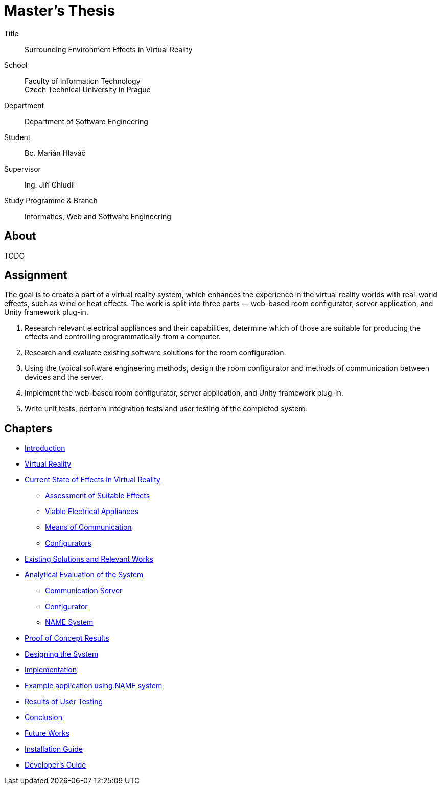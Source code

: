 = Master's Thesis

Title::
    Surrounding Environment Effects in Virtual Reality

School::
    Faculty of Information Technology +
    Czech Technical University in Prague

Department::
    Department of Software Engineering

Student::
    Bc. Marián Hlaváč

Supervisor::
    Ing. Jiří Chludil

Study Programme & Branch::
    Informatics, Web and Software Engineering

== About

TODO

== Assignment

The goal is to create a part of a virtual reality system, which enhances the
experience in the virtual reality worlds with real-world effects, such as wind
or heat effects. The work is split into three parts — web-based room
configurator, server application, and Unity framework plug-in.

1. Research relevant electrical appliances and their capabilities, determine
    which of those are suitable for producing the effects and controlling
    programmatically from a computer.

2. Research and evaluate existing software solutions for the room configuration.

3. Using the typical software engineering methods, design the room configurator
    and methods of communication between devices and the server.

4. Implement the web-based room configurator, server application, and Unity
    framework plug-in.

5. Write unit tests, perform integration tests and user testing of the
    completed system.

== Chapters

* xref:./chapters/01-introduction.adoc#[Introduction]
* xref:./chapters/02-virtual-reality.adoc#[Virtual Reality]
* xref:./chapters/03-current-state-of-effects.adoc#[Current State of Effects in Virtual Reality]
** xref:./chapters/03-current-state-of-effects.adoc#suitable[Assessment of Suitable Effects]
** xref:./chapters/03-current-state-of-effects.adoc#appliances[Viable Electrical Appliances]
** xref:./chapters/03-current-state-of-effects.adoc#comm[Means of Communication]
** xref:./chapters/03-current-state-of-effects.adoc#configurators[Configurators]
* xref:./chapters/04-existing-solutions.adoc#[Existing Solutions and Relevant Works]
* xref:./chapters/05-analysis.adoc#[Analytical Evaluation of the System]
** xref:./chapters/05-analysis.adoc#comm[Communication Server]
** xref:./chapters/05-analysis.adoc#configuarotr[Configurator]
** xref:./chapters/05-analysis.adoc#name[NAME System]
* xref:./chapters/06-proof-of-concept.adoc#[Proof of Concept Results]
* xref:./chapters/07-design.adoc#[Designing the System]
* xref:./chapters/08-implementation.adoc#[Implementation]
* xref:./chapters/09-example-app.adoc#[Example application using NAME system]
* xref:./chapters/10-user-testing.adoc#[Results of User Testing]
* xref:./chapters/11-conclusion.adoc#[Conclusion]
* xref:./chapters/12-future-works.adoc#[Future Works]
* xref:./chapters/13-install-guide.adoc#[Installation Guide]
* xref:./chapters/14-developer-guide.adoc#[Developer's Guide]
